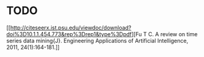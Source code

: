 * TODO
[[http://citeseerx.ist.psu.edu/viewdoc/download?doi%3D10.1.1.454.773&rep%3Drep1&type%3Dpdf][Fu
T C. A review on time series data mining{J}. Engineering Applications of
Artificial Intelligence, 2011, 24(1):164-181.]]
